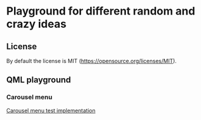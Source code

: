 * Playground for different random and crazy ideas
** License
   By default the license is MIT (https://opensource.org/licenses/MIT).
** QML playground
*** Carousel menu

    [[file:carousel-menu.org][Carousel menu test implementation]]
